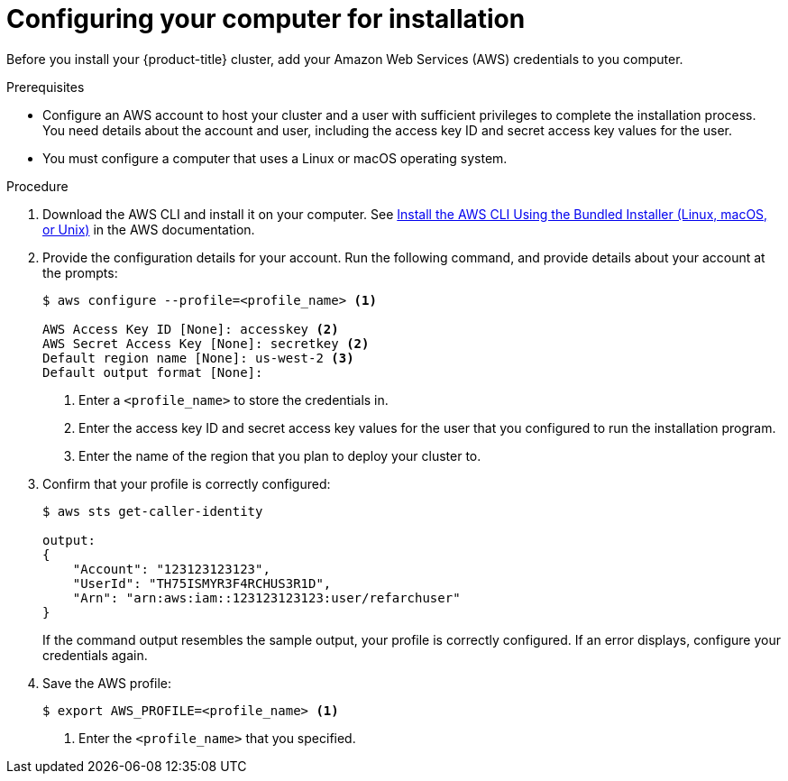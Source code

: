 // Module included in the following assemblies:
//
// * installing/installing_aws/installing-aws-customizations.adoc
// * installing/installing_aws/installing-aws-default.adoc

[id="installation-provide-credentials_{context}"]
= Configuring your computer for installation

Before you install your {product-title} cluster, add your Amazon Web Services (AWS)
credentials to you computer.

.Prerequisites

* Configure an AWS account to host your cluster and a user with sufficient
privileges to complete the installation process. You need details about the
account and user, including the access key ID and secret access key values for
the user.
* You must configure a computer that uses a Linux or macOS operating system.

.Procedure

. Download the AWS CLI and install it on your computer. See
link:https://docs.aws.amazon.com/cli/latest/userguide/install-bundle.html[Install the AWS CLI Using the Bundled Installer (Linux, macOS, or Unix)]
in the AWS documentation.

. Provide the configuration details for your account. Run the following command,
and provide details about your account at the prompts:
+
----
$ aws configure --profile=<profile_name> <1>

AWS Access Key ID [None]: accesskey <2>
AWS Secret Access Key [None]: secretkey <2>
Default region name [None]: us-west-2 <3>
Default output format [None]:
----
<1> Enter a `<profile_name>` to store the credentials in.
<2> Enter the access key ID and secret access key values for the user that you
configured to run the installation program.
<3> Enter the name of the region that you plan to deploy your cluster to.

. Confirm that your profile is correctly configured:
+
----
$ aws sts get-caller-identity

output:
{
    "Account": "123123123123",
    "UserId": "TH75ISMYR3F4RCHUS3R1D",
    "Arn": "arn:aws:iam::123123123123:user/refarchuser"
}
----
+
If the command output resembles the sample output, your profile is correctly
configured. If an error displays, configure your credentials again.

. Save the AWS profile:
+
----
$ export AWS_PROFILE=<profile_name> <1>
----
<1> Enter the `<profile_name>` that you specified.
